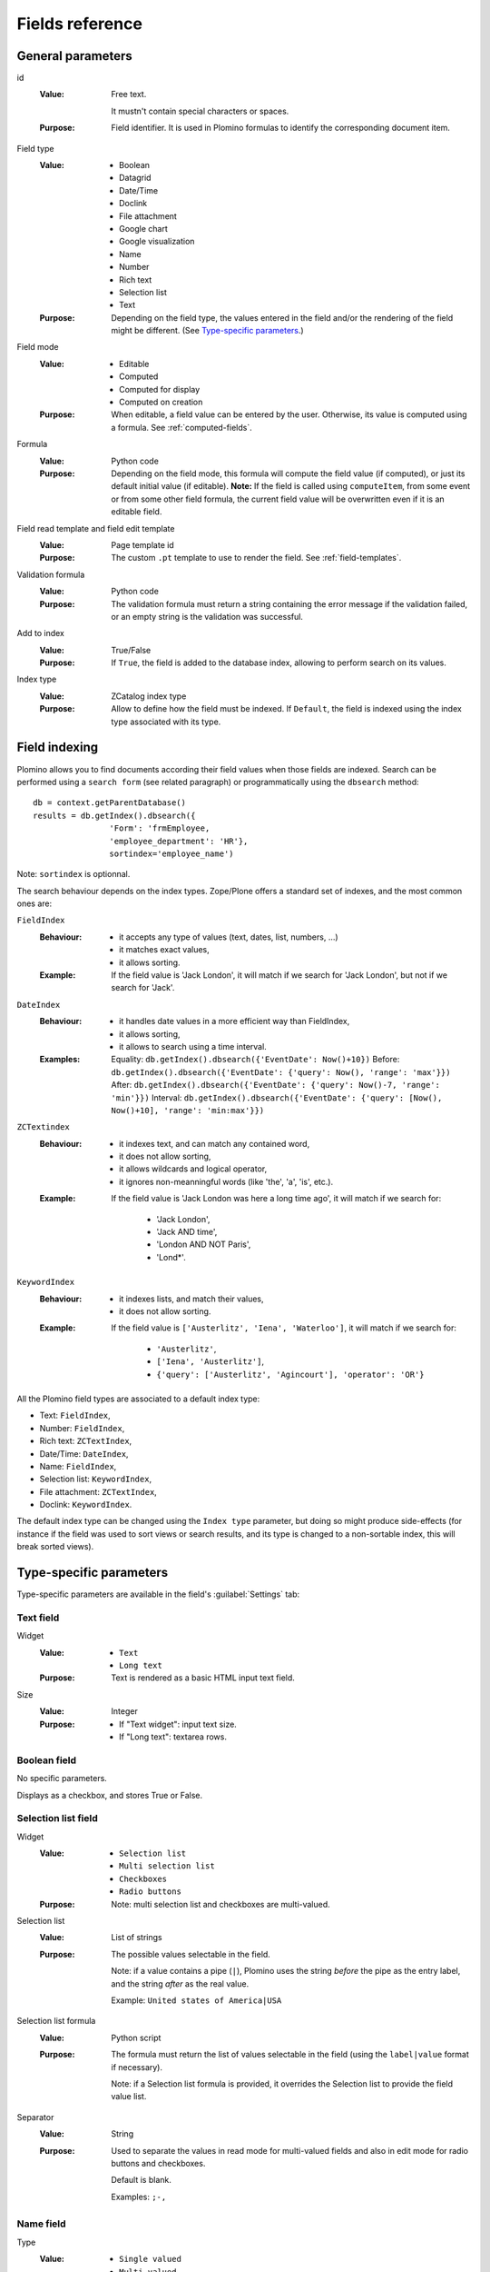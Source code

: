 ================
Fields reference
================

General parameters
==================

id
    :Value:
        Free text.

        It mustn't contain special characters or spaces.
    :Purpose:
        Field identifier. It is used in Plomino formulas to identify the
        corresponding document item.
Field type
    :Value:
        - Boolean
        - Datagrid
        - Date/Time
        - Doclink
        - File attachment
        - Google chart
        - Google visualization
        - Name
        - Number
        - Rich text
        - Selection list
        - Text
    :Purpose:
        Depending on the field type, the values entered in the field
        and/or the rendering of the field might be different. (See
        `Type-specific parameters`_.)
Field mode
    :Value:
        - Editable
        - Computed
        - Computed for display
        - Computed on creation
    :Purpose:
        When editable, a field value can be entered by the user.
        Otherwise, its value is computed using a formula. See
        :ref:`computed-fields`.
Formula
    :Value:
        Python code
    :Purpose:
        Depending on the field mode, this formula will compute the field
        value (if computed), or just its default initial value (if
        editable). **Note:** If the field is called using ``computeItem``,
        from some event or from some other field formula, the current field
        value will be overwritten even if it is an editable field.
Field read template and field edit template
    :Value:
        Page template id
    :Purpose:
        The custom ``.pt`` template to use to render the field. See
        :ref:`field-templates`.
Validation formula
    :Value:
        Python code
    :Purpose:
        The validation formula must return a string containing the error
        message if the validation failed, or an empty string is the
        validation was successful.
Add to index
    :Value:
        True/False
    :Purpose:
        If ``True``, the field is added to the database index, allowing to
        perform search on its values.
Index type
    :Value:
        ZCatalog index type
    :Purpose:
        Allow to define how the field must be indexed.
        If ``Default``, the field is indexed using the index type associated
        with its type.

Field indexing
==============

Plomino allows you to find documents according their field values when those fields
are indexed.
Search can be performed using a ``search form`` (see related paragraph) or
programmatically using the ``dbsearch`` method::

    db = context.getParentDatabase()
    results = db.getIndex().dbsearch({
                    'Form': 'frmEmployee,
                    'employee_department': 'HR'},
                    sortindex='employee_name')

Note: ``sortindex`` is optionnal.

The search behaviour depends on the index types.
Zope/Plone offers a standard set of indexes, and the most common ones are:

``FieldIndex``
    :Behaviour:
        - it accepts any type of values (text, dates, list, numbers, ...)
        - it matches exact values,
        - it allows sorting.
    :Example:
        If the field value is 'Jack London', it will match if we search
        for 'Jack London', but not if we search for 'Jack'.

``DateIndex``
    :Behaviour:
        - it handles date values in a more efficient way than FieldIndex,
        - it allows sorting,
        - it allows to search using a time interval.
    :Examples:
        Equality: ``db.getIndex().dbsearch({'EventDate': Now()+10})``
        Before: ``db.getIndex().dbsearch({'EventDate': {'query': Now(), 'range': 'max'}})``
        After: ``db.getIndex().dbsearch({'EventDate': {'query': Now()-7, 'range': 'min'}})``
        Interval: ``db.getIndex().dbsearch({'EventDate': {'query': [Now(), Now()+10], 'range': 'min:max'}})``

``ZCTextindex``
    :Behaviour:
        - it indexes text, and can match any contained word,
        - it does not allow sorting,
        - it allows wildcards and logical operator,
        - it ignores non-meanningful words (like 'the', 'a', 'is', etc.).
    :Example:
        If the field value is 'Jack London was here a long time ago', it will
        match if we search for:
            - 'Jack London',
            - 'Jack AND time',
            - 'London AND NOT Paris',
            - 'Lond*'.

``KeywordIndex``
    :Behaviour:
        - it indexes lists, and match their values,
        - it does not allow sorting.
    :Example:
        If the field value is ``['Austerlitz', 'Iena', 'Waterloo']``, it will
        match if we search for:
            - ``'Austerlitz'``,
            - ``['Iena', 'Austerlitz']``,
            - ``{'query': ['Austerlitz', 'Agincourt'], 'operator': 'OR'}``

All the Plomino field types are associated to a default index type:

- Text: ``FieldIndex``,
- Number: ``FieldIndex``,
- Rich text: ``ZCTextIndex``,
- Date/Time: ``DateIndex``,
- Name: ``FieldIndex``,
- Selection list: ``KeywordIndex``,
- File attachment: ``ZCTextIndex``,
- Doclink: ``KeywordIndex``.

The default index type can be changed using the ``Index type`` parameter,
but doing so might produce side-effects 
(for instance if the field was used to sort views or search results,
and its type is changed to a non-sortable index, this will break sorted
views).

Type-specific parameters
========================

Type-specific parameters are available in the field's :guilabel:`Settings`
tab:

.. image:: images/7ef734a8.png

Text field
----------

.. image:: images/3fdf9792.png

Widget
    :Value:
        - ``Text``
        - ``Long text``
    :Purpose: Text is rendered as a basic HTML input text field.
Size
    :Value: Integer
    :Purpose:
        - If "Text widget": input text size.
        - If "Long text": textarea rows.

.. image:: images/m1f045a32.png

Boolean field
-------------

No specific parameters.

Displays as a checkbox, and stores True or False.

Selection list field
--------------------

Widget
    :Value: - ``Selection list``
            - ``Multi selection list``
            - ``Checkboxes``
            - ``Radio buttons``
    :Purpose: Note: multi selection list and checkboxes are multi-valued.
Selection list
    :Value: List of strings
    :Purpose:
        The possible values selectable in the field.

        Note: if a value contains a pipe (``|``), Plomino uses the string
        *before* the pipe as the entry label, and the string *after* as the
        real value.

        Example: ``United states of America|USA``
Selection list formula
    :Value: Python script
    :Purpose:
        The formula must return the list of values selectable in the
        field (using the ``label|value`` format if necessary).

        Note: if a Selection list formula is provided, it overrides the
        Selection list to provide the field value list.
Separator
    :Value: String
    :Purpose:
        Used to separate the values in read mode for multi-valued fields
        and also in edit mode for radio buttons and checkboxes.

        Default is blank.

        Examples: ``;-,``


Name field
----------

.. image:: images/m608450e8.png

Type
    :Value:
        - ``Single valued``
        - ``Multi valued``
Separator
    :Value: String
    :Purpose:
          Used to separate the values in read mode.

          Default is blank.

          Examples: ``;-,``


.. _number-field:

Number field
------------

.. image:: images/m22b77a8c.png

Type
    :Value:
        - ``Integer``
        - ``Float``
Size
    :Value:
        Integer
    :Purpose:
        Length of the HTML input.


Date/Time field
---------------

.. image:: images/m3e60ec56.png

Format
    :Value:
          Python date pattern
    :Purpose:
          Example: ``%d/%m/%Y``

          If empty, default to the Database default date format.
Starting year
    :Value:
          Integer
    :Purpose:
          Earliest year selectable using the date/time widget.

          If empty, default to the Plone site default starting year.

.. note:: The calendar widget for selection of dates requires the 
    ``calendar_formfield.js`` script to function. By default, this is
    not loaded for Anonymous users, so if you want to show a date 
    selection widget to Anonymous, be sure to allow this script at 
    ``portal_javascripts`` in the ZMI.

File attachment field
---------------------

No specific parameters.

A file attachment field involves both a document item and a file. 
The item is named for the field and is set to a dictionary 
``{filename: contenttype}`` when edited through the web.

When dealing with attachment fields in formulas, both the item and the file
need to be managed. For example::

    i = 'itemname'
    filename, contenttype = doc.setfile(
            myfile,
            filename='%s.csv'%i,
            overwrite=True)
    doc.setItem(i, {filename: contenttype}) 

For a multi-valued field, this would be::

    i = 'itemname'
    filename, contenttype = doc.setfile(
            myfile,
            filename='%s.csv'%i,
            overwrite=True)
    doc.setItem(i, doc.getItem(i).update({filename: contenttype})) 

The same goes for deleting files (use the ``deletefile`` API).

Rich text field
---------------

No specific parameters.

Doclink field
-------------

.. image:: images/m78a38b08.png

Widget
    :Value:
        - ``Selection list``
        - ``Multi-selection list``
        - ``Embedded view``
    :Purpose:
          If :guilabel:`Embedded view` is selected, the view itself is
          displayed, with a check box on each row to allow the user to
          select a document.
Source view
    :Value:
          The targeted view
Label column
    :Value:
          The column used to provide the list labels
    :Purpose:
          Only apply if Selection list or Multi selection list
Documents list formula
    :Value:
          Python script
    :Purpose:
          This formula must return a list of string values formatted as
          follows: ``label|path_to_document``

          Notes:

          - it might a path to any kind of Plone object (even if the *main*
            purpose is to link to Plomino Documents),
          - if a formula is provided, it overrides Source view and Label
            column.
Separator
    :Value:
          String
    :Purpose:
          Used to separate the links in read mode.

          Default is blank.

          Examples: ``;-,``

Datagrid field
--------------

A datagrid field allows to edit a table. Rows are edited using an associated
form (displayed in a pop-up) in which fields are mapped to columns.

.. image:: images/datagrid-example.png

Associated form
    :Value:
        String
    :Purpose:
          Id of the form to use to add or modify row content.
Columns/fields mapping
    :Value:
          List separated with commas (with no space).
    :Purpose:
          Field ids of the associated form sorted according the columns
Javascript settings
    :Value:
          Javascript
    :Purpose:
          JQuery Datatables parameters

.. image:: images/datagrid-settings.jpg

Example: hide a column in a view
````````````````````````````````

You can hide a column in a view by changing the :guilabel:`Dynamic Table
Parameters` field to include something like::

    'aoData': [{"bVisible": false}, null, null, null]

You would need one item in the array for each column in the table.


Google chart field
------------------

Allow to draw static charts (or maps, etc.).

Example
```````

create a "Computed for display" Google chart field, and enter the following
formula::

    cost = 75
    margin = 25
    return {
        'chd': 't:%s,%s' % (str(cost),str(margin)),
        'chs': '250x100',
        'cht': 'p3',
        'chl': 'Cost|Margin'
        }

.. image:: images/google-chart.jpg

See `Google chart reference <http://code.google.com/intl/fr/apis/chart/>`_.

.. todo:: TO BE COMPLETED

Google visualization field
--------------------------

Allow to draw dynamic charts (or maps, etc.).

.. image:: images/gviz-piechart.jpg

.. image:: images/gviz-densitymap.jpg

.. todo:: TO BE COMPLETED
